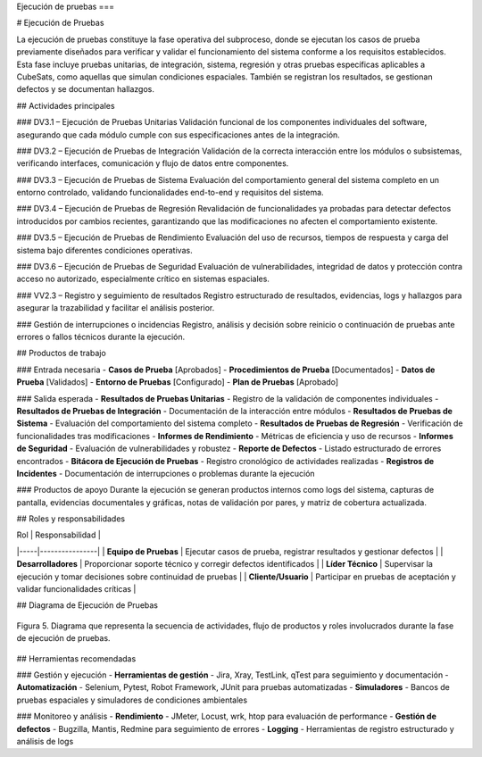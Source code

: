 Ejecución de pruebas
===

# Ejecución de Pruebas

La ejecución de pruebas constituye la fase operativa del subproceso, donde se ejecutan los casos de prueba previamente diseñados para verificar y validar el funcionamiento del sistema conforme a los requisitos establecidos. Esta fase incluye pruebas unitarias, de integración, sistema, regresión y otras pruebas específicas aplicables a CubeSats, como aquellas que simulan condiciones espaciales. También se registran los resultados, se gestionan defectos y se documentan hallazgos.

## Actividades principales

### DV3.1 – Ejecución de Pruebas Unitarias
Validación funcional de los componentes individuales del software, asegurando que cada módulo cumple con sus especificaciones antes de la integración.

### DV3.2 – Ejecución de Pruebas de Integración
Validación de la correcta interacción entre los módulos o subsistemas, verificando interfaces, comunicación y flujo de datos entre componentes.

### DV3.3 – Ejecución de Pruebas de Sistema
Evaluación del comportamiento general del sistema completo en un entorno controlado, validando funcionalidades end-to-end y requisitos del sistema.

### DV3.4 – Ejecución de Pruebas de Regresión
Revalidación de funcionalidades ya probadas para detectar defectos introducidos por cambios recientes, garantizando que las modificaciones no afecten el comportamiento existente.

### DV3.5 – Ejecución de Pruebas de Rendimiento
Evaluación del uso de recursos, tiempos de respuesta y carga del sistema bajo diferentes condiciones operativas.

### DV3.6 – Ejecución de Pruebas de Seguridad
Evaluación de vulnerabilidades, integridad de datos y protección contra acceso no autorizado, especialmente crítico en sistemas espaciales.

### VV2.3 – Registro y seguimiento de resultados
Registro estructurado de resultados, evidencias, logs y hallazgos para asegurar la trazabilidad y facilitar el análisis posterior.

### Gestión de interrupciones o incidencias
Registro, análisis y decisión sobre reinicio o continuación de pruebas ante errores o fallos técnicos durante la ejecución.

## Productos de trabajo

### Entrada necesaria
- **Casos de Prueba** [Aprobados]
- **Procedimientos de Prueba** [Documentados]
- **Datos de Prueba** [Validados]
- **Entorno de Pruebas** [Configurado]
- **Plan de Pruebas** [Aprobado]

### Salida esperada
- **Resultados de Pruebas Unitarias** - Registro de la validación de componentes individuales
- **Resultados de Pruebas de Integración** - Documentación de la interacción entre módulos
- **Resultados de Pruebas de Sistema** - Evaluación del comportamiento del sistema completo
- **Resultados de Pruebas de Regresión** - Verificación de funcionalidades tras modificaciones
- **Informes de Rendimiento** - Métricas de eficiencia y uso de recursos
- **Informes de Seguridad** - Evaluación de vulnerabilidades y robustez
- **Reporte de Defectos** - Listado estructurado de errores encontrados
- **Bitácora de Ejecución de Pruebas** - Registro cronológico de actividades realizadas
- **Registros de Incidentes** - Documentación de interrupciones o problemas durante la ejecución

### Productos de apoyo
Durante la ejecución se generan productos internos como logs del sistema, capturas de pantalla, evidencias documentales y gráficas, notas de validación por pares, y matriz de cobertura actualizada.

## Roles y responsabilidades

| Rol | Responsabilidad |
|-----|----------------|
| **Equipo de Pruebas** | Ejecutar casos de prueba, registrar resultados y gestionar defectos |
| **Desarrolladores** | Proporcionar soporte técnico y corregir defectos identificados |
| **Líder Técnico** | Supervisar la ejecución y tomar decisiones sobre continuidad de pruebas |
| **Cliente/Usuario** | Participar en pruebas de aceptación y validar funcionalidades críticas |

## Diagrama de Ejecución de Pruebas

.. figure:: _static/images/Guia_P4.png
   :alt: Diagrama de ejecución de pruebas
   :width: 100%
   :align: center

   Figura 5. Diagrama que representa la secuencia de actividades, flujo de productos y roles involucrados durante la fase de ejecución de pruebas.

## Herramientas recomendadas

### Gestión y ejecución
- **Herramientas de gestión** - Jira, Xray, TestLink, qTest para seguimiento y documentación
- **Automatización** - Selenium, Pytest, Robot Framework, JUnit para pruebas automatizadas
- **Simuladores** - Bancos de pruebas espaciales y simuladores de condiciones ambientales

### Monitoreo y análisis
- **Rendimiento** - JMeter, Locust, wrk, htop para evaluación de performance
- **Gestión de defectos** - Bugzilla, Mantis, Redmine para seguimiento de errores
- **Logging** - Herramientas de registro estructurado y análisis de logs
